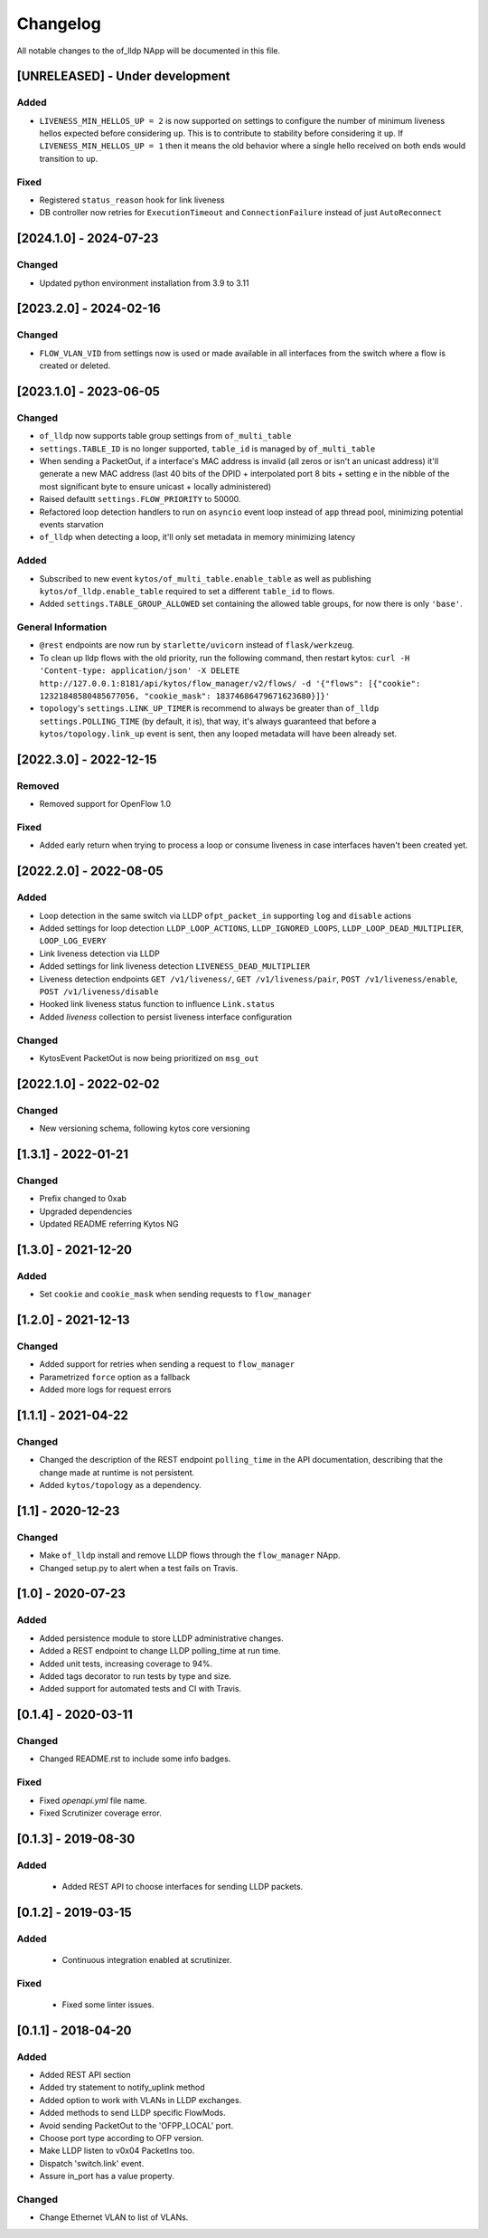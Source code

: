 #########
Changelog
#########
All notable changes to the of_lldp NApp will be documented in this file.

[UNRELEASED] - Under development
********************************

Added
=====
- ``LIVENESS_MIN_HELLOS_UP = 2`` is now supported on settings to configure the number of minimum liveness hellos expected before considering ``up``. This is to contribute to stability before considering it ``up``. If ``LIVENESS_MIN_HELLOS_UP = 1`` then it means the old behavior where a single hello received on both ends would transition to ``up``.

Fixed
=====
- Registered ``status_reason`` hook for link liveness
- DB controller now retries for ``ExecutionTimeout`` and ``ConnectionFailure`` instead of just ``AutoReconnect``

[2024.1.0] - 2024-07-23
***********************

Changed
=======
- Updated python environment installation from 3.9 to 3.11

[2023.2.0] - 2024-02-16
***********************

Changed
=======
- ``FLOW_VLAN_VID`` from settings now is used or made available in all interfaces from the switch where a flow is created or deleted.

[2023.1.0] - 2023-06-05
***********************

Changed
=======
- ``of_lldp`` now supports table group settings from ``of_multi_table``
- ``settings.TABLE_ID`` is no longer supported, ``table_id`` is managed by ``of_multi_table``
- When sending a PacketOut, if a interface's MAC address is invalid (all zeros or isn't an unicast address) it'll generate a new MAC address (last 40 bits of the DPID + interpolated port 8 bits + setting ``e`` in the nibble of the most significant byte to ensure unicast + locally administered)
- Raised defaultt ``settings.FLOW_PRIORITY`` to 50000.
- Refactored loop detection handlers to run on ``asyncio`` event loop instead of ``app`` thread pool, minimizing potential events starvation
- ``of_lldp`` when detecting a loop, it'll only set metadata in memory minimizing latency

Added
=====
- Subscribed to new event ``kytos/of_multi_table.enable_table`` as well as publishing ``kytos/of_lldp.enable_table`` required to set a different ``table_id`` to flows.
- Added ``settings.TABLE_GROUP_ALLOWED`` set containing the allowed table groups, for now there is only ``'base'``.

General Information
===================
- ``@rest`` endpoints are now run by ``starlette/uvicorn`` instead of ``flask/werkzeug``.
- To clean up lldp flows with the old priority, run the following command, then restart kytos: ``curl -H 'Content-type: application/json' -X DELETE http://127.0.0.1:8181/api/kytos/flow_manager/v2/flows/ -d '{"flows": [{"cookie": 12321848580485677056, "cookie_mask": 18374686479671623680}]}'``
- ``topology``'s ``settings.LINK_UP_TIMER`` is recommend to always be greater than ``of_lldp`` ``settings.POLLING_TIME`` (by default, it is), that way, it's always guaranteed that before a ``kytos/topology.link_up`` event is sent, then any looped metadata will have been already set.

[2022.3.0] - 2022-12-15
***********************

Removed
=======
- Removed support for OpenFlow 1.0

Fixed
=====
- Added early return when trying to process a loop or consume liveness in case interfaces haven't been created yet.

[2022.2.0] - 2022-08-05
***********************

Added
=====

- Loop detection in the same switch via LLDP ``ofpt_packet_in`` supporting ``log`` and ``disable`` actions
- Added settings for loop detection ``LLDP_LOOP_ACTIONS``, ``LLDP_IGNORED_LOOPS``, ``LLDP_LOOP_DEAD_MULTIPLIER``, ``LOOP_LOG_EVERY``
- Link liveness detection via LLDP
- Added settings for link liveness detection ``LIVENESS_DEAD_MULTIPLIER``
- Liveness detection endpoints ``GET /v1/liveness/``, ``GET /v1/liveness/pair``, ``POST /v1/liveness/enable``, ``POST /v1/liveness/disable``
- Hooked link liveness status function to influence ``Link.status``
- Added `liveness` collection to persist liveness interface configuration 

Changed
=======

- KytosEvent PacketOut is now being prioritized on ``msg_out``

[2022.1.0] - 2022-02-02
***********************

Changed
=======
- New versioning schema, following kytos core versioning


[1.3.1] - 2022-01-21
********************

Changed
=======
- Prefix changed to 0xab
- Upgraded dependencies
- Updated README referring Kytos NG


[1.3.0] - 2021-12-20
********************

Added
=====
- Set ``cookie`` and ``cookie_mask`` when sending requests to ``flow_manager``


[1.2.0] - 2021-12-13
********************
Changed
=======
- Added support for retries when sending a request to ``flow_manager``
- Parametrized ``force`` option as a fallback
- Added more logs for request errors


[1.1.1] - 2021-04-22
********************
Changed
=======
- Changed the description of the REST endpoint ``polling_time`` in the API
  documentation, describing that the change made at runtime is not persistent.
- Added ``kytos/topology`` as a dependency.


[1.1] - 2020-12-23
******************
Changed
=======
- Make ``of_lldp`` install and remove LLDP flows
  through the ``flow_manager`` NApp.
- Changed setup.py to alert when a test fails on Travis.


[1.0] - 2020-07-23
******************
Added
=====
- Added persistence module to store LLDP administrative changes.
- Added a REST endpoint to change LLDP polling_time at run time.
- Added unit tests, increasing coverage to 94%.
- Added tags decorator to run tests by type and size.
- Added support for automated tests and CI with Travis.


[0.1.4] - 2020-03-11
********************

Changed
=======
- Changed README.rst to include some info badges.

Fixed
=====
- Fixed `openapi.yml` file name.
- Fixed Scrutinizer coverage error.


[0.1.3] - 2019-08-30
********************

Added
=====
 - Added REST API to choose interfaces for sending LLDP packets.


[0.1.2] - 2019-03-15
********************

Added
=====
 - Continuous integration enabled at scrutinizer.

Fixed
=====
 - Fixed some linter issues.


[0.1.1] - 2018-04-20
********************
Added
=====
- Added REST API section
- Added try statement to notify_uplink method
- Added option to work with VLANs in LLDP exchanges.
- Added methods to send LLDP specific FlowMods.
- Avoid sending PacketOut to the 'OFPP_LOCAL' port.
- Choose port type according to OFP version.
- Make LLDP listen to v0x04 PacketIns too.
- Dispatch 'switch.link' event.
- Assure in_port has a value property.

Changed
=======
- Change Ethernet VLAN to list of VLANs.
